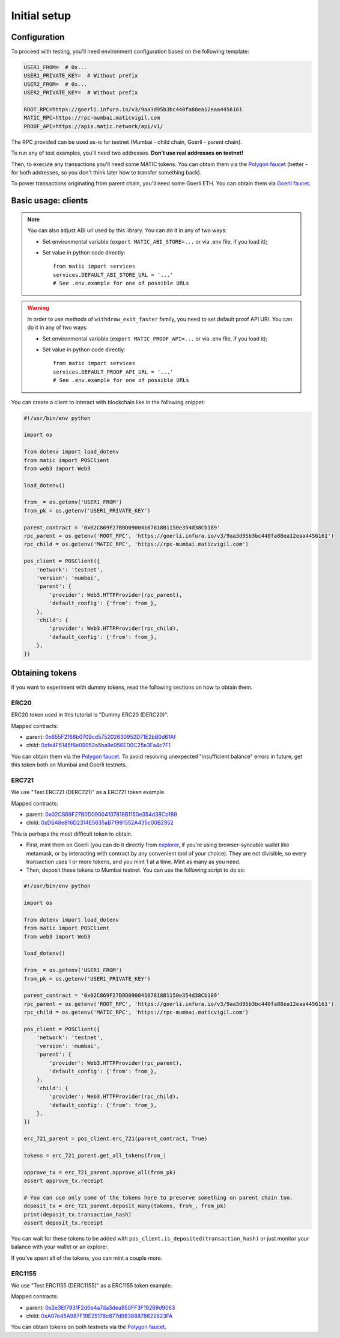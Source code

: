 Initial setup
===============================

Configuration
-------------

To proceed with testing, you'll need environment configuration based on the following template:

.. code-block:: bash

    USER1_FROM=  # 0x...
    USER1_PRIVATE_KEY=  # Without prefix
    USER2_FROM=  # 0x...
    USER2_PRIVATE_KEY=  # Without prefix

    ROOT_RPC=https://goerli.infura.io/v3/9aa3d95b3bc440fa88ea12eaa4456161
    MATIC_RPC=https://rpc-mumbai.maticvigil.com
    PROOF_API=https://apis.matic.network/api/v1/

The RPC provided can be used as-is for testnet (Mumbai - child chain, Goerli - parent chain).

To run any of test examples, you'll need two addresses. **Don't use real addresses on testnet!**

Then, to execute any transactions you'll need some MATIC tokens. You can obtain them via the `Polygon faucet`_ (better - for both addresses, so you don't think later how to transfer something back).

To power transactions originating from parent chain, you'll need some Goerli ETH. You can obtain them via `Goerli faucet <https://goerlifaucet.com/>`_.

Basic usage: clients
--------------------

.. Note::

    You can also adjust ABI url used by this library. You can do it in any of two ways:

    - Set environmental variable (``export MATIC_ABI_STORE=...`` or via .env file, if you load it);
    - Set value in python code directly::

        from matic import services
        services.DEFAULT_ABI_STORE_URL = '...'
        # See .env.example for one of possible URLs

.. Warning::

    In order to use methods of ``withdraw_exit_faster`` family, you need to set default proof API URI. You can do it in any of two ways:

    - Set environmental variable (``export MATIC_PROOF_API=...`` or via .env file, if you load it);
    - Set value in python code directly::

        from matic import services
        services.DEFAULT_PROOF_API_URL = '...'
        # See .env.example for one of possible URLs

You can create a client to interact with blockchain like in the following snippet:

.. code-block:: python

    #!/usr/bin/env python

    import os

    from dotenv import load_dotenv
    from matic import POSClient
    from web3 import Web3

    load_dotenv()

    from_ = os.getenv('USER1_FROM')
    from_pk = os.getenv('USER1_PRIVATE_KEY')

    parent_contract = '0x02C869F27B0D09004107818B1150e354d38Cb189'
    rpc_parent = os.getenv('ROOT_RPC', 'https://goerli.infura.io/v3/9aa3d95b3bc440fa88ea12eaa4456161')
    rpc_child = os.getenv('MATIC_RPC', 'https://rpc-mumbai.maticvigil.com')

    pos_client = POSClient({
        'network': 'testnet',
        'version': 'mumbai',
        'parent': {
            'provider': Web3.HTTPProvider(rpc_parent),
            'default_config': {'from': from_},
        },
        'child': {
            'provider': Web3.HTTPProvider(rpc_child),
            'default_config': {'from': from_},
        },
    })

Obtaining tokens
----------------

If you want to experiment with dummy tokens, read the following sections on how to obtain them.

ERC20
^^^^^

ERC20 token used in this tutorial is "Dummy ERC20 (DERC20)".

Mapped contracts:

- parent: `0x655F2166b0709cd575202630952D71E2bB0d61Af <https://goerli.etherscan.io/address/0x655F2166b0709cd575202630952D71E2bB0d61Af>`_
- child: `0xfe4F5145f6e09952a5ba9e956ED0C25e3Fa4c7F1 <https://mumbai.polygonscan.com/address/0xfe4F5145f6e09952a5ba9e956ED0C25e3Fa4c7F1>`_

You can obtain them via the `Polygon faucet`_. To avoid resolving unexpected "insufficient balance" errors in future, get this token both on Mumbai and Goerli testnets.

ERC721
^^^^^^

We use "Test ERC721 (DERC721)" as a ERC721 token example.

Mapped contracts:

- parent: `0x02C869F27B0D09004107818B1150e354d38Cb189 <https://goerli.etherscan.io/address/0x02C869F27B0D09004107818B1150e354d38Cb189>`_
- child: `0xD6A8e816D2314E5635aB71991552A435c00B2952 <https://mumbai.polygonscan.com/address/0xD6A8e816D2314E5635aB71991552A435c00B2952>`_


This is perhaps the most difficult token to obtain.

- First, mint them on Goerli (you can do it directly from `explorer <https://goerli.etherscan.io/address/0x02C869F27B0D09004107818B1150e354d38Cb189#writeContract>`_, if you're using browser-syncable wallet like metamask, or by interacting with contract by any convenient tool of your choice). They are not divisible, so every transaction uses 1 or more tokens, and you mint 1 at a time. Mint as many as you need.
- Then, deposit these tokens to Mumbai testnet. You can use the following script to do so:

.. code-block:: python

    #!/usr/bin/env python

    import os

    from dotenv import load_dotenv
    from matic import POSClient
    from web3 import Web3

    load_dotenv()

    from_ = os.getenv('USER1_FROM')
    from_pk = os.getenv('USER1_PRIVATE_KEY')

    parent_contract = '0x02C869F27B0D09004107818B1150e354d38Cb189'
    rpc_parent = os.getenv('ROOT_RPC', 'https://goerli.infura.io/v3/9aa3d95b3bc440fa88ea12eaa4456161')
    rpc_child = os.getenv('MATIC_RPC', 'https://rpc-mumbai.maticvigil.com')

    pos_client = POSClient({
        'network': 'testnet',
        'version': 'mumbai',
        'parent': {
            'provider': Web3.HTTPProvider(rpc_parent),
            'default_config': {'from': from_},
        },
        'child': {
            'provider': Web3.HTTPProvider(rpc_child),
            'default_config': {'from': from_},
        },
    })

    erc_721_parent = pos_client.erc_721(parent_contract, True)

    tokens = erc_721_parent.get_all_tokens(from_)

    approve_tx = erc_721_parent.approve_all(from_pk)
    assert approve_tx.receipt

    # You can use only some of the tokens here to preserve something on parent chain too.
    deposit_tx = erc_721_parent.deposit_many(tokens, from_, from_pk)
    print(deposit_tx.transaction_hash)
    assert deposit_tx.receipt

You can wait for these tokens to be added with ``pos_client.is_deposited(transaction_hash)`` or just monitor your balance with your wallet or an explorer.

If you've spent all of the tokens, you can mint a couple more.

ERC1155
^^^^^^^

We use "Test ERC1155 (DERC1155)" as a ERC1155 token example.

Mapped contracts:

- parent: `0x2e3Ef7931F2d0e4a7da3dea950FF3F19269d9063 <https://goerli.etherscan.io/address/0x2e3Ef7931F2d0e4a7da3dea950FF3F19269d9063>`_
- child: `0xA07e45A987F19E25176c877d98388878622623FA <https://mumbai.polygonscan.com/address/0xA07e45A987F19E25176c877d98388878622623FA>`_

You can obtain tokens on both testnets via the `Polygon faucet`_.

.. _Polygon faucet: https://faucet.polygon.technology/

